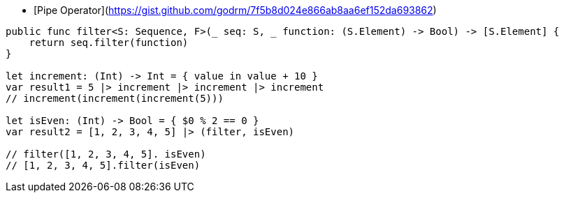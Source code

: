* [Pipe Operator](https://gist.github.com/godrm/7f5b8d024e866ab8aa6ef152da693862)

```swift
public func filter<S: Sequence, F>(_ seq: S, _ function: (S.Element) -> Bool) -> [S.Element] {
    return seq.filter(function)
}

let increment: (Int) -> Int = { value in value + 10 }
var result1 = 5 |> increment |> increment |> increment
// increment(increment(increment(5)))

let isEven: (Int) -> Bool = { $0 % 2 == 0 }
var result2 = [1, 2, 3, 4, 5] |> (filter, isEven)

// filter([1, 2, 3, 4, 5]. isEven)
// [1, 2, 3, 4, 5].filter(isEven)
```